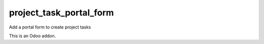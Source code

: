 =====================
project_task_portal_form
=====================

Add a portal form to create project tasks

This is an Odoo addon.
